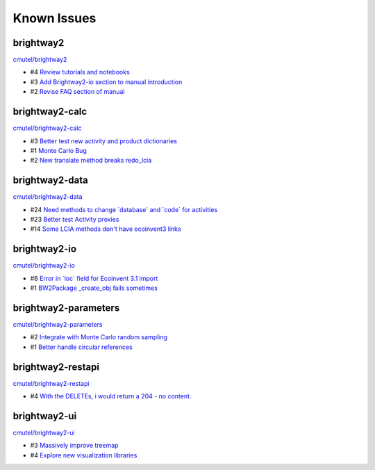 .. _knownissues:

Known Issues
============

brightway2
----------

`cmutel/brightway2 <http://bitbucket.org/cmutel/brightway2/issues/>`__

* #4 `Review tutorials and notebooks <https://bitbucket.org/cmutel/brightway2/issue/4>`__
* #3 `Add Brightway2-io section to manual introduction <https://bitbucket.org/cmutel/brightway2/issue/3>`__
* #2 `Revise FAQ section of manual <https://bitbucket.org/cmutel/brightway2/issue/2>`__


brightway2-calc
---------------

`cmutel/brightway2-calc <http://bitbucket.org/cmutel/brightway2-calc/issues/>`__

* #3 `Better test new activity and product dictionaries <https://bitbucket.org/cmutel/brightway2-calc/issue/3>`__
* #1 `Monte Carlo Bug <https://bitbucket.org/cmutel/brightway2-calc/issue/1>`__
* #2 `New translate method breaks redo_lcia <https://bitbucket.org/cmutel/brightway2-calc/issue/2>`__

brightway2-data
---------------

`cmutel/brightway2-data <http://bitbucket.org/cmutel/brightway2-data/issues/>`__

* #24 `Need methods to change \`database\` and \`code\` for activities <https://bitbucket.org/cmutel/brightway2-data/issue/24>`__
* #23 `Better test Activity proxies <https://bitbucket.org/cmutel/brightway2-data/issue/23>`__
* #14 `Some LCIA methods don't have ecoinvent3 links <https://bitbucket.org/cmutel/brightway2-data/issue/14>`__


brightway2-io
-------------

`cmutel/brightway2-io <http://bitbucket.org/cmutel/brightway2-io/issues/>`__

* #6 `Error in \`loc\` field for Ecoinvent 3.1 import <https://bitbucket.org/cmutel/brightway2-io/issue/6>`__
* #1 `BW2Package _create_obj fails sometimes <https://bitbucket.org/cmutel/brightway2-io/issue/1>`__

brightway2-parameters
---------------------

`cmutel/brightway2-parameters <http://bitbucket.org/cmutel/brightway2-parameters/issues/>`__

* #2 `Integrate with Monte Carlo random sampling <https://bitbucket.org/cmutel/brightway2-parameters/issue/2>`__
* #1 `Better handle circular references <https://bitbucket.org/cmutel/brightway2-parameters/issue/1>`__


brightway2-restapi
------------------

`cmutel/brightway2-restapi <http://bitbucket.org/cmutel/brightway2-restapi/issues/>`__

* #4 `With the DELETEs, i would return a 204 - no content. <https://bitbucket.org/cmutel/brightway2-restapi/issue/4>`__






brightway2-ui
-------------

`cmutel/brightway2-ui <http://bitbucket.org/cmutel/brightway2-ui/issues/>`__

* #3 `Massively improve treemap <https://bitbucket.org/cmutel/brightway2-ui/issue/3>`__
* #4 `Explore new visualization libraries <https://bitbucket.org/cmutel/brightway2-ui/issue/4>`__



